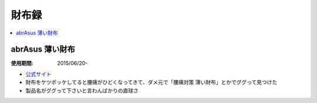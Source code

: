 財布録
======

.. contents::
   :depth: 2
   :local:

abrAsus 薄い財布
----------------

:使用期間: 2015/06/20-

* `公式サイト`_
* 財布をケツポッケしてると腰痛がひどくなってきて、ダメ元で「腰痛対策 薄い財布」とかでググって見つけた
* 製品名がググって下さいと言わんばかりの直球さ

.. _公式サイト: http://superclassic.jp/?pid=16355432

.. author:: 
.. comments::

